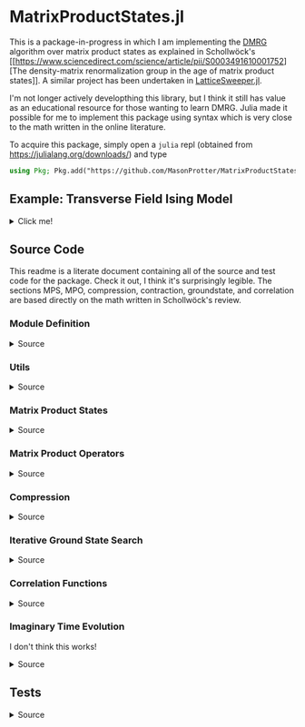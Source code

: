 * MatrixProductStates.jl

This is a package-in-progress in which I am implementing the [[https://en.wikipedia.org/wiki/Density_matrix_renormalization_group][DMRG]]
algorithm over matrix product states as explained in Schollwöck's [[https://www.sciencedirect.com/science/article/pii/S0003491610001752][The
density-matrix renormalization group in the age of matrix product
states]]. A similar project has been undertaken in [[https://github.com/0/LatticeSweeper.jl][LatticeSweeper.jl]].

I'm not longer actively developthing this library, but I think it still has value as an educational resource for those wanting to learn DMRG.
Julia made it possible for me to implement this package using syntax which is very close to the math written in the online literature.

To acquire this package, simply open a ~julia~ repl (obtained from https://julialang.org/downloads/) and type
#+BEGIN_SRC julia
using Pkg; Pkg.add("https://github.com/MasonProtter/MatrixProductStates.jl.git")
#+END_SRC

** Example: Transverse Field Ising Model 
#+HTML: <details><summary>Click me!</summary>
#+HTML: <p>
Suppose we didn't realize the one dimensional transverse field Ising
model was exactly solvable and we wanted to study it with DMRG.

The TFIM Hamiltonian is written
#+BEGIN_SRC 
H = - ∑ᵢ σᶻᵢσᶻᵢ₊₁ - ∑ᵢ g σˣᵢ 
#+END_SRC
which in MPO form can be written as
#+BEGIN_SRC 
H = W¹ W² W³... Wᴸ⁻¹ Wᴸ
                   [ 𝟙    𝟘    𝟘] [ 𝟙    𝟘    𝟘]     [ 𝟙    𝟘    𝟘] [ 𝟙  ]
  = [-gσˣ  σᶻ   𝟙] | -σᶻ  𝟘    𝟘| | -σᶻ  𝟘    𝟘| ... | -σᶻ  𝟘    𝟘| |-σᶻ |
                   [-gσˣ  σᶻ   𝟙] [-gσˣ  σᶻ   𝟙]     [-gσˣ  σᶻ  𝟙] [-gσˣ]
#+END_SRC
We can study this Hamiltonian using MatrixProductStates.jl as follows:

First, make a function for generating the Hamiltonian given a coupling strength ~g = h/J~ and a system length ~L~:
#+BEGIN_SRC julia
using MatrixProductStates

function H_TFIM(g, L)
    id = [1  0; 
          0  1]
    σˣ = [0  1; 
          1  0]
    σᶻ = [1  0; 
          0 -1]
    W_tnsr = zeros(Complex{Float64}, 3, 3, 2, 2)
    W_tnsr[1, 1, :, :] = id    
    W_tnsr[2, 1, :, :] = -σᶻ  
    W_tnsr[3, 1, :, :] = -g*σˣ
    W_tnsr[3, 2, :, :] = σᶻ   
    W_tnsr[3, 3, :, :] = id   

    return MPO(W_tnsr, L) # MPO will assume that W¹ = W_tnsr[end:end, :, :, :] and Wᴸ = W_tnsr[:, 1:1, :, :]
end
#+END_SRC

*** Ground State
Suppose we want to know the ground state of this system for
~g=0.8~ and ~L=12~ and we have no idea what the MPS form of the ground
state looks like a-priori.
#+BEGIN_SRC julia
g = 1.1; L = 12;

d    = 2;   # This is the local Hilbert space dimension for each site
Dcut = 100; # This is the maximum bond dimension we'll allow our matrix product state to take

H = H_TFIM(g, L)
ψ = randn(MPS{L, Complex{Float64}}, Dcut, d) # Generate a completely randomized matrix product state

ϕ, Eₒ = ground_state(ψ, H, quiet=true) #Set quiet to false (the deault) to turn off notifications about the algorithm's progress
#+END_SRC
We now have the ground state ~ϕ~, and an estimate of it's energy
eigenvalue ~Eₒ~!

Note that 12 sites can be easily studied with far less computational
cost as an exact diagonalization, but I didn't want to suggest doing
something like ~L=50~ right off the bat since that took ~90 minutes on
my machine.

We can make sure that this state's energy matches our estimate:
#+BEGIN_SRC julia
julia> ϕ' * H * ϕ ≈ E₀ # computing ⟨ϕ|H|ϕ⟩
true
#+END_SRC
and we can varify that it's approximately an eigenstate:
#+BEGIN_SRC julia
julia> ϕ' * H * H * ϕ  ≈ (ϕ' * H * ϕ)^2 # computing ⟨ϕ| H^2 |ϕ⟩ ≈ (⟨ϕ|H|ϕ⟩)^2
true
#+END_SRC


*** Correlators
We can take advantage of the ~two_point_correlator~ function to study spin-spin correlations in the TFIM 
#+BEGIN_SRC julia :exports both
using UnicodePlots

σᶻ = [1 0 
      0 -1]

zz(i, j) = two_point_correlator(i=>σᶻ, j=>σᶻ, 12)

js = 2:12

zzs = [realize(ϕ'*zz(1, j)*ϕ) for j in js] #realize will convert complex numbers with a small imaginary part to real.

lineplot(js, zzs, canvas=DotCanvas, ylim=[0, 1.01], width=80, height=30, 
         ylabel="⟨σᶻ₁σᶻⱼ⟩", xlabel="lattice site j", title="Spin-Spin Correlation for g = $g")
#+END_SRC

#+RESULTS:
#+BEGIN_EXAMPLE 
                                      Spin-Spin Correlation for g = 1.1
              ┌────────────────────────────────────────────────────────────────────────────────┐ 
         1.01 │                                                                                │ 
              │                                                                                │ 
              │                                                                                │ 
              │                                                                                │ 
              │                                                                                │ 
              │                                                                                │ 
              │                                                                                │ 
              │                                                                                │ 
              │                                                                                │ 
              │                                                                                │ 
              │                                                                                │ 
              │                                                                                │ 
              │                                                                                │ 
              │                                                                                │ 
⟨σᶻ₁σᶻⱼ⟩      │                                                                                │ 
              │                                                                                │ 
              │:                                                                               │ 
              │ '.                                                                             │ 
              │   '.                                                                           │ 
              │     '.                                                                         │ 
              │       '.                                                                       │ 
              │         ''.                                                                    │ 
              │            ''..                                                                │ 
              │                ''...                                                           │ 
              │                     ''....                                                     │ 
              │                           ''''....                                             │ 
              │                                   '''''.......                                 │ 
              │                                               '''''''.........                 │ 
              │                                                               '''''''''........│ 
            0 │                                                                                │ 
              └────────────────────────────────────────────────────────────────────────────────┘ 
              2                                                                               12
                                               lattice site j
#+END_EXAMPLE
which shows exponentially decaying correlations in the ground state,
as expected for ~g > 1~. We can also redo our calculation in the
ordered phase:
#+BEGIN_SRC julia  :exports both
g = 0.8;

H = H_TFIM(g, L)

ϕ, Eₒ = ground_state(ψ, H, quiet=true)

ordered_zzs = [realize(ϕ'*zz(1, j)*ϕ) for j in js]

lineplot(js, realize.(ordered_zzs), canvas=DotCanvas, ylim=[0, 1.01], width=80, height=30, 
         ylabel="⟨σᶻ₁σᶻⱼ⟩", xlabel="lattice site j", title="Spin-Spin Correlation for g = $g")
#+END_SRC

#+RESULTS:
#+BEGIN_EXAMPLE
                                      Spin-Spin Correlation for g = 0.8
              ┌────────────────────────────────────────────────────────────────────────────────┐ 
         1.01 │                                                                                │ 
              │                                                                                │ 
              │                                                                                │ 
              │                                                                                │ 
              │                                                                                │ 
              │                                                                                │ 
              │                                                                                │ 
              │                                                                                │ 
              │                                                                                │ 
              │                                                                                │ 
              │.                                                                               │ 
              │ ''.                                                                            │ 
              │    ''..                                                                        │ 
              │        '''....                                                                 │ 
⟨σᶻ₁σᶻⱼ⟩      │               ''''''.........                                                  │ 
              │                              ''''''''''''...........                           │ 
              │                                                     '''''''......              │ 
              │                                                                  '''....       │ 
              │                                                                         '..    │ 
              │                                                                            ''..│ 
              │                                                                               '│ 
              │                                                                                │ 
              │                                                                                │ 
              │                                                                                │ 
              │                                                                                │ 
              │                                                                                │ 
              │                                                                                │ 
              │                                                                                │ 
              │                                                                                │ 
            0 │                                                                                │ 
              └────────────────────────────────────────────────────────────────────────────────┘ 
              2                                                                               12
                                               lattice site j
#+END_EXAMPLE

#+HTML: </details>
#+HTML: </p>


** Source Code
This readme is a literate document containing all of the source and test code for the package. Check it out, I think it's surprisingly legible. The sections MPS, MPO, compression, contraction, groundstate, and correlation are based directly on the math written in Schollwöck's review.

*** Module Definition
#+HTML: <details><summary>Source</summary>
#+HTML: <p>
#+BEGIN_SRC julia :comments both :tangle src/MatrixProductStates.jl
module MatrixProductStates

using LinearAlgebra, TensorOperations, TensorCast, LowRankApprox, Arpack, Strided, SparseArrays
#using ProgressMeter

export *, /, ==, ≈, isequal, adjoint, getindex, randn
export MPS, MPO, left, right, compress, imag_time_evolution, rightcanonical, leftcanonical 
export ground_state, two_point_correlator, realize

include("utils.jl")
include("MPS.jl")
include("MPO.jl")
include("compression.jl")
include("contraction.jl")
include("groundstate.jl")
include("correlation.jl")
include("timeevolution.jl")

end
#+END_SRC
#+HTML: </details>
#+HTML: </p>
*** Utils
#+HTML: <details><summary>Source</summary>
#+HTML: <p>
#+BEGIN_SRC julia :comments both :tangle src/utils.jl
export ⊗, realize

abstract type Direction end

struct Left  <: Direction end # Often useful to dispatch on direction an algorithm is going
struct Right <: Direction end

const left  = Left()
const right = Right()

A ⊗ B = kron(A, B)

realize(x::Number) = error("Unrecognized numerical type")
realize(x::Real) = x
function realize(x::Complex; ϵ=1e-10)
    abs(imag(x)) < ϵ || error("Non-zero imaginary component, $(imag(x))")
    real(x)
end

dg(M::Array{T, 4}) where {T} = permutedims(conj.(M), (2, 1, 3, 4))
dg(M::Array{T, 3}) where {T} = permutedims(conj.(M), (2, 1, 3))

not(x) = ~x

#+END_SRC
#+HTML: </details>
#+HTML: </p>
*** Matrix Product States
#+HTML: <details><summary>Source</summary>
#+HTML: <p>
#+BEGIN_SRC julia :comments both :tangle src/MPS.jl
"""
    MPS{L, T<:Number}

Matrix product state on L sites. 

The `i`th tensor in the state has indices `[aⁱ⁻¹, aⁱ, σⁱ]` where
`(aⁱ⁻¹, aⁱ)` are bond indices and `σⁱ` is the physical index.

A four site MPS would be diagrammatically represented

    σ¹          σ²          σ³          σ⁴
    |           |           |           | 
    •--(a¹ a¹)--•--(a² a²)--•--(a³ a³)--•     

Note that `a⁰` and `aᴸ` must be of dimension 1.
"""
struct MPS{L, T<:Number} 
    tensors::Vector{Array{T,3}}
end

Base.isequal(ψ::MPS, ϕ::MPS)     = (isequal(ψ.tensors, ϕ.tensors))
Base.isapprox(ψ::MPS, ϕ::MPS)   = isapprox(ψ.tensors, ϕ.tensors)

Base.eltype(::Type{MPS{L, T}}) where {L, T} = T

Base.length(::MPS{L, T}) where {L, T} = L

Base.size(::MPS{L, T}) where {L, T} = (L,)
Base.getindex(ψ::MPS, i::Int) = getindex(ψ.tensors, i)

Base.:(*)(ψ::MPS{L, T}, x::Number) where {L, T} = MPS{L,T}(ψ.tensors .* x)
Base.:(*)(x::Number, ψ::MPS) = ψ * x
Base.:(/)(ψ::MPS{L,T}, x::Number) where {L, T} = MPS{L,T}(ψ.tensors ./ x)
Base.copy(ψ::MPS{L, T}) where {L, T} = MPS{L,T}(copy.(ψ.tensors))

function Base.randn(::Type{MPS{L, T}}, D::Int, d::Int) where {L, T}
    tensors = [randn(1, D, d), [randn(D, D, d) for _ in 2:(L-1)]..., randn(D, 1, d)]
    MPS{L, T}(tensors) |> leftcanonical |> rightcanonical
end

"""
    MPS(vs::Vector{Vector})
Create an `MPS` representing a product state (all bonds have dimension 1),
where each site is described by the corresponding element of `vs`.
"""
function MPS(vs::Vector{Vector{T}}) where {T}
    L = length(vs)

    tensrs = Vector{Array{T,3}}(undef, L)
    for i in 1:L
        tensrs[i] = reshape(copy(vs[i]), 1, 1, :)
    end

    MPS{L,T}(tensrs)
end

"""
    MPS(v::Vector, L)
Create an `MPS` for `L` sites representing a uniform product state (all bonds
have dimension 1), where each site is described by `v`.
"""
MPS(v::Vector, L) = MPS([v for _ in 1:L])

function Base.show(io::IO, ::MIME"text/plain", ψ::MPS{L, T}) where {L, T}
    d = length(ψ.tensors[2][1, 1, :])
    bonddims = [size(ψ[i][:, :, 1]) for i in 1:L]
    println(io, "Matrix product state on $L sites")
    _show_mps_dims(io, L, d, bonddims)
end

function Base.show(ψ::MPS{L, T}) where {L, T}
    d = length(ψ.tensors[2][1, 1, :])
    bonddims = [size(ψ[i][:, :, 1]) for i in 1:L]
    println("Matrix product state on $L sites")
    _show_mps_dims(L, d, bonddims)
end

function _show_mps_dims(io::IO, L, d, bonddims)
    println(io, "  Physical dimension: $d")
    print(io, "  Bond dimensions:   ")
    if L > 8
        for i in 1:8
            print(io, bonddims[i], " × ")
        end
        print(io, " ... × ", bonddims[L])
    else
        for i in 1:(L-1)
            print(io, bonddims[i], " × ")
        end
        print(io, bonddims[L])
    end
end

function Base.show(io::IO, ψ::MPS{L, T}) where {L, T}
    print(io, "MPS on $L sites")
end

#+END_SRC

#+HTML: <details><summary>Adjoint MPS</summary>
#+HTML: <p>

#+BEGIN_SRC julia :comments both :tangle src/MPS.jl
function Base.adjoint(ψ::MPS{L, T}) where {L,T}
    Adjoint{T, MPS{L, T}}(ψ)
end

function Base.show(io::IO, ::MIME"text/plain", ψ::Adjoint{T, MPS{L, T}}) where {L, T}
    d = length(ψ.parent[2][1, 1, :])
    bonddims = reverse([reverse(size(ψ.parent[i][:, :, 1])) for i in 1:L])
    println(io, "Adjoint matrix product state on $L sites")
    _show_mps_dims(io, L, d, bonddims)
end

function Base.show(io::IO, ψ::Adjoint{T, MPS{L, T}}) where {L, T}
    print(io, "Adjoint MPO on $L sites")t
end

Base.size(::Adjoint{T, MPS{L, T}}) where {L, T} = (1, L)

function Base.getindex(ψ::Adjoint{T, MPS{L, T}}, args...) where {L, T}
    out = getindex(reverse(ψ.parent.tensors), args...)
    permutedims(conj.(out), (2, 1, 3))
end

adjoint_tensors(ψ::MPS) = reverse(conj.(permutedims.(ψ.tensors, [(2, 1, 3)])))
#+END_SRC

#+HTML: </p>
#+HTML: </details>

#+HTML: <details><summary>MPS Contraction</summary>
#+HTML: <p>
#+BEGIN_SRC julia :comments both :tangle src/contraction.jl

"""
    Base.:(*)(ψ′::Adjoint{T, MPS{L, T}}, ϕ::MPS{L, T}) where {L, T}
representing
    •--(b¹ b¹)--•--(b² b²)--•--(b³ b³)--•       
    |           |           |           | 
    σ′¹         σ′²         σ′³         σ′⁴
    σ′¹         σ′²         σ′³         σ′⁴
    |           |           |           | 
    •--(a¹ a¹)--•--(a² a²)--•--(a³ a³)--•
"""
function Base.:(*)(ψ′::Adjoint{T, MPS{L, T}}, ϕ::MPS{L, T}) where {L, T}
    ψ = ψ′.parent

    M   = ϕ.tensors[1]
    M̃dg = dg(ψ.tensors[1])
    
    @tensor cont[b₁, a₁] := M̃dg[b₁, 1, σ₁] * M[1, a₁, σ₁]
    
    for i in 2:L-1
        M   = ϕ.tensors[i]
        M̃dg = dg(ψ.tensors[i])

        @tensor cont[bᵢ, aᵢ] := M̃dg[bᵢ, bᵢ₋₁, σᵢ] * cont[bᵢ₋₁, aᵢ₋₁] * M[aᵢ₋₁, aᵢ, σᵢ]
    end
    M   = ϕ.tensors[L]
    M̃dg = dg(ψ.tensors[L])
    
    @tensor M̃dg[1, bᴸ⁻¹, σᴸ] * cont[bᴸ⁻¹, aᴸ⁻¹] * M[aᴸ⁻¹, 1, σᴸ]
end

#+END_SRC

#+HTML: </p>
#+HTML: </details>

#+HTML: </p>
#+HTML: </details>

*** Matrix Product Operators
#+HTML: <details><summary>Source</summary>
#+HTML: <p>
#+BEGIN_SRC julia :comments both :tangle src/MPO.jl
"""
    MPO{L, T<:Number}

Matrix product operator on L sites. The `i`th tensor in the operator
has indices `[aⁱ⁻¹, aⁱ, σⁱ, σ′ⁱ]` where `(σⁱ, σ′ⁱ)` are the physical
indices and `(aⁱ⁻¹, aⁱ)` are bond indices.

A four site MPS would be diagrammatically represented

    σ¹          σ²          σ³          σ⁴
    |           |           |           | 
    •--(a¹ a¹)--•--(a² a²)--•--(a³ a³)--•     
    |           |           |           | 
    σ′¹         σ′²         σ′³         σ′⁴


Note that `a⁰` and `aᴸ` must be of dimension 1.
"""
struct MPO{L, T<:Number}
    tensors::Vector{Array{T,4}}
end


"""
    MPO(W::Array{T,4}, L)
Create an `MPO` for `L` sites with all interior sites containing the tensor
`W`. The tensor is assumed to have the usual matrix-of-operators structure,
with the first two indices being the bond (matrix) dimension and the last two
indices being the physical (operator) dimension. The first and last sites only
use the last row and first column of `W`, respectively.

For example, the MPO form of the Hamiltonian for the TFIM is
constructed as with coupling `g` and length `L` is constructed as
follows:

    id = [1 0
          0 1]

    σᶻ = [1  0 
          0 -1]

    σˣ = [0 1
          1 0]

    σʸ = [0  -im
          im   0]

    W = zeros(3, 3, 2, 2)
    W[1, 1, :, :] = id
    W[2, 1, :, :] = σᶻ
    W[3, 1, :, :] = -g*σˣ
    W[3, 2, :, :] = -σᶻ
    W[3, 3, :, :] = id

returning 
 
    Ĥ::MPO = Ŵ¹ Ŵ² Ŵ³ ⋅⋅⋅ Ŵᴸ⁻¹ Wᴸ
"""
function MPO(W::Array{T,4}, L) where {T}
    L >= 2 || throw(DomainError(L, "At least 2 sites."))

    tensors = Vector{Array{T,4}}(undef, L)
    
    tensors[1] = W[end:end, :, :, :] # Row vector.
    for i in 2:(L-1)
        tensors[i] = W # Matrix
    end
    tensors[L] = W[:, 1:1, :, :] # Column vector.

    MPO{L,T}(tensors)
end

Base.:(==)(O::MPO, U::MPO) = O.tensors == U.tensors
Base.:(≈)(O::MPO, U::MPO)  = O.tensors ≈ U.tensors
Base.getindex(O::MPO, args...) = getindex(O.tensors, args...)

function Base.show(io::IO, ::MIME"text/plain", O::MPO{L, T}) where {L, T}
    d = length(O[2][1, 1, 1, :])
    bonddims = [size(O[i][:, :, 1, 1]) for i in 1:L]
    println(io, "Matrix product Operator on $L sites")
    _show_mpo_dims(io, L, d, bonddims)
end

function _show_mpo_dims(io::IO, L, d, bonddims)
    println(io, "  Physical dimension: $d")
    print(io, "  Bond dimensions:   ")
    if L > 8
        for i in 1:8
            print(io, bonddims[i], " × ")
        end
        print(io, " ... × ", bonddims[L])
    else
        for i in 1:(L-1)
            print(io, bonddims[i], " × ")
        end
        print(io, bonddims[L])
    end
end

function Base.show(io::IO, O::MPO{L, T}) where {L, T}
    print(io, "MPO on $L sites")
end
#+END_SRC 

#+HTML: <details><summary>MPO Contraction</summary>
#+HTML: <p>
#+BEGIN_SRC julia :comments both :tangle src/contraction.jl
"""
    Base.:(*)(O::MPO, ψ::MPS)
representing

    σ¹          σ²          σ³          σ⁴
    |           |           |           | 
    •--(b¹ b¹)--•--(b² b²)--•--(b³ b³)--•     
    |           |           |           | 
    σ′¹         σ′²         σ′³         σ′⁴
    σ′¹         σ′²         σ′³         σ′⁴
    |           |           |           | 
    •--(a¹ a¹)--•--(a² a²)--•--(a³ a³)--•     
"""
function Base.:(*)(O::MPO{L, T}, ψ::MPS{L, T}) where {L, T}
    tensors = Array{T,3}[]
    for i in 1:L
        W = O.tensors[i]
        M = ψ.tensors[i]

        @reduce N[(bᵢ₋₁, aᵢ₋₁), (bᵢ, aᵢ), σᵢ] :=  sum(σ′ᵢ) W[bᵢ₋₁, bᵢ, σᵢ, σ′ᵢ] * M[aᵢ₋₁, aᵢ, σ′ᵢ]
        
        push!(tensors, N)
    end
    MPS{L, T}(tensors)
end


"""
    Base.:(*)(O1::MPO, O2::MPO)
representing

    σ¹          σ²          σ³          σ⁴
    |           |           |           | 
    •--(b¹ b¹)--•--(b² b²)--•--(b³ b³)--•     
    |           |           |           | 
    σ′′¹        σ′′²        σ′′³        σ′′⁴
    σ′′¹        σ′′²        σ′′³        σ′′⁴
    |           |           |           | 
    •--(a¹ a¹)--•--(a² a²)--•--(a³ a³)--• 
    |           |           |           | 
    σ′¹         σ′²         σ′³         σ′⁴    
"""
function Base.:(*)(O1::MPO{L, T}, O2::MPO{L, T}) where {L, T}
    tensors = Array{T,4}[]
    for i in 1:L
        W1 = O1.tensors[i]
        W2 = O2.tensors[i]

        @reduce V[(bᵢ₋₁, aᵢ₋₁), (bᵢ, aᵢ), σᵢ, σ′ᵢ] :=  sum(σ′′ᵢ) W1[bᵢ₋₁, bᵢ, σᵢ, σ′′ᵢ] * W2[aᵢ₋₁, aᵢ, σ′′ᵢ, σ′ᵢ]
        
        push!(tensors, V)
    end
    MPO{L, T}(tensors)
end

"""
    Base.:(*)(ψ::Adjoint{T,MPS{L,T}}, O::MPO) where {L,T}
representing

    •--(a¹ a¹)--•--(a² a²)--•--(a³ a³)--•       
    |           |           |           | 
    σ′¹         σ′²         σ′³         σ′⁴
    σ′¹         σ′²         σ′³         σ′⁴
    |           |           |           | 
    •--(b¹ b¹)--•--(b² b²)--•--(b³ b³)--•
    |           |           |           | 
    σ¹          σ²          σ³          σ⁴ 
"""
function Base.:(*)(ψ′::Adjoint{T,MPS{L,T}}, O::MPO{L, T}) where {L,T}
    ψ = ψ′.parent
    tensors = Array{T,3}[]
    Ws = dg.(reverse(O.tensors))
    for i in 1:L
        W = Ws[i]
        M = ψ.tensors[i]

        @reduce N[(bᵢ₋₁, aᵢ₋₁), (bᵢ, aᵢ), σᵢ] :=  sum(σ′ᵢ) W[bᵢ₋₁, bᵢ, σᵢ, σ′ᵢ] * M[aᵢ₋₁, aᵢ, σ′ᵢ]
        push!(tensors, N)
    end
    adjoint(MPS{L, T}(tensors))
end
#+END_SRC 
#+HTML: </p>
#+HTML: </details>

#+HTML: </p>
#+HTML: </details>

*** Compression
#+HTML: <details><summary>Source</summary>
#+HTML: <p>
#+BEGIN_SRC julia :comments both :tangle src/compression.jl


function compress(ψ::MPS{L, T}, to_the::Right; Dcut::Int=typemax(Int)) where {L, T}
    tensors = Array{T, 3}[]
    
    B = ψ[1]
    d = length(B[1, 1, :])
    
    @cast Bm[(σ¹, a⁰), a¹] |= B[a⁰, a¹, σ¹]
    U, S, V = psvd(Bm, rank=Dcut)
    #S = S/√sum(S .^ 2)

    @cast A[a⁰, a¹, σ¹] |= U[(σ¹, a⁰), a¹] (σ¹:d)
    push!(tensors, A)
    
    for i ∈ 2:L
        B = ψ[i]
        d = length(B[1, 1, :])

        @tensor M[aⁱ⁻¹, aⁱ, σⁱ] := (Diagonal(S)*V')[aⁱ⁻¹, aⁱ⁻¹′] * B[aⁱ⁻¹′, aⁱ, σⁱ]
        @cast   Mm[(σⁱ, aⁱ⁻¹), aⁱ] |= M[aⁱ⁻¹, aⁱ, σⁱ]
        
        U, S, V = psvd(Mm, rank=Dcut)
        #S = S/√sum(S .^ 2)

        @cast A[aⁱ⁻¹, aⁱ, σⁱ] |= U[(σⁱ, aⁱ⁻¹), aⁱ] (σⁱ:d)
        push!(tensors, A)
    end
    MPS{L, T}(tensors), Left()
end

leftcanonical(ψ) = compress(ψ, right)[1]

function compress(ψ::MPS{L, T}, to_the::Left; Dcut::Int=typemax(Int)) where {L, T}
    tensors = Array{T, 3}[]
    
    A = ψ[L]
    d = length(A[1, 1, :])
    @cast Am[aᴸ⁻¹, (σᴸ, aᴸ)] |= A[aᴸ⁻¹, aᴸ, σᴸ]
    
    U, S, V = psvd(Am, rank=Dcut)
    #S = S/√sum(S .^ 2)    

    @cast B[aᴸ⁻¹, aᴸ, σᴸ] |= V'[aᴸ⁻¹, (σᴸ, aᴸ)] (σᴸ:d)
    push!(tensors, B)
    
    for i ∈ (L-1):-1:1
        A = ψ[i]
        d = length(A[1, 1, :])
        @tensor M[aⁱ⁻¹, aⁱ, σⁱ]    := A[aⁱ⁻¹, aⁱ′, σⁱ] * (U * Diagonal(S))[aⁱ′, aⁱ]
        @cast   Mm[aⁱ⁻¹, (σⁱ, aⁱ)] |= M[aⁱ⁻¹, aⁱ, σⁱ]
        
        U, S, V = psvd(Mm, rank=Dcut)
        #S = S/√sum(S .^ 2)

        @cast B[aⁱ⁻¹, aⁱ, σⁱ] |= V'[aⁱ⁻¹, (σⁱ, aⁱ)] (σⁱ:d)
        push!(tensors, B)
    end
    MPS{L, T}(reverse(tensors)), Right()
end

rightcanonical(ψ) = compress(ψ, left)[1]

compress(ψ; Dcut) = compress(ψ, left, Dcut=Dcut)[1]

#+END_SRC 
#+HTML: </p>
#+HTML: </details>

*** Iterative Ground State Search
#+HTML: <details><summary>Source</summary>
#+HTML: <p>
#+BEGIN_SRC julia :comments both :tangle src/groundstate.jl

function R_exprs(ψ::MPS{L, T}, H::MPO{L, T}) where {L, T}
    R_exs = Array{T, 3}[]
    R_ex = ones(T, 1, 1, 1)
    for l in L:-1:2
        R_ex = iterate_R_ex(ψ[l], H[l], R_ex) 
        push!(R_exs, R_ex)
    end
    reverse(R_exs)
end

# function preallocate_hs(ψ::MPS{L, T}) where {L, T}
#     h_tnsrs = map(ψ.tensors) do M
#         Dˡ⁻¹, Dˡ, d = size(M)
#         Array{T, 6}(undef, d, Dˡ⁻¹, Dˡ, d, Dˡ⁻¹, Dˡ)
#     end
# end


function sweep!(::Right, ψ::MPS{L, T}, H::MPO{L, T}, R_exs) where {L, T}
    L_exs = Array{T, 3}[]
    L_ex  = ones(T, 1, 1, 1)
    E = zero(T)
    for l in 1:(L-1)
        W = H[l]
        
        E, A, SVp = eigenproblem(right, ψ[l], L_ex, W, R_exs[l])
        ψ.tensors[l] = A

        L_ex = iterate_L_ex(A, W, L_ex)
        push!(L_exs, L_ex)

        Bp1 = ψ.tensors[l+1]
        @tensor Mp1[sⁱ⁻¹, aⁱ, σⁱ] := SVp[sⁱ⁻¹, aⁱ⁻¹] * Bp1[aⁱ⁻¹, aⁱ, σⁱ]
        ψ.tensors[l+1] = Mp1
    end
    L_exs, E
end

function sweep!(::Left, ψ::MPS{L, T}, H::MPO{L, T}, L_exs) where {L, T}
    R_exs = Array{T, 3}[]
    R_ex  = ones(T, 1, 1, 1)
    E = zero(T)
    for l in L:-1:2
        W = H[l]

        E, US, B = eigenproblem(left, ψ[l], L_exs[l-1], W, R_ex)
        ψ.tensors[l] = B

        R_ex = iterate_R_ex(B, W, R_ex) 
        push!(R_exs, R_ex)

        Am1 = ψ.tensors[l-1]
        @tensor Mm1[aˡ⁻², sˡ⁻¹, σˡ⁻¹] :=  Am1[aˡ⁻², aˡ⁻¹′, σˡ⁻¹] * US[aˡ⁻¹′, sˡ⁻¹]
        ψ.tensors[l-1] = Mm1
    end
    R_exs, E
end

function h_matrix(L_ex::Array{T,3}, W::Array{T,4}, R_ex::Array{T,3}) where {T}
    @tensor h[σˡ, aˡ⁻¹, aˡ, σˡ′, aˡ⁻¹′, aˡ′] := L_ex[bˡ⁻¹, aˡ⁻¹, aˡ⁻¹′] * W[bˡ⁻¹, bˡ, σˡ, σˡ′] * R_ex[bˡ, aˡ, aˡ′]
    @cast h[(σˡ, aˡ⁻¹, aˡ), (σˡ′, aˡ⁻¹′, aˡ′)] := h[σˡ, aˡ⁻¹, aˡ, σˡ′, aˡ⁻¹′, aˡ′]
end

function eigenproblem(dir::Direction, M::Array{T, 3}, L_ex::Array{T, 3}, W::Array{T, 4}, R_ex::Array{T, 3}) where {T}
    @cast v[(σˡ, aˡ⁻¹, aˡ)] |= M[aˡ⁻¹, aˡ, σˡ]
    
    h = h_matrix(L_ex, W, R_ex)
    λ, Φ = eigs(h, v0=v, nev=1, which=:SR)
    E  = λ[1]::T 
    v⁰ = (Φ[:,1])::Vector{T}

    (E, split_tensor(dir, v⁰, size(M))...)
end

function split_tensor(::Right, v⁰::Vector, (Dˡ⁻¹, Dˡ, d))
    @cast Mm[(σˡ, aˡ⁻¹), aˡ] := v⁰[(σˡ, aˡ⁻¹, aˡ)] (aˡ⁻¹:Dˡ⁻¹, aˡ:Dˡ, σˡ:d)
    U, S, V = svd(Mm)
    @cast A[aˡ⁻¹, aˡ, σˡ] |= U[(σˡ, aˡ⁻¹), aˡ] (σˡ:d, aˡ⁻¹:Dˡ⁻¹, aˡ:Dˡ)
    A, Diagonal(S)*V'
end

function split_tensor(::Left, v⁰::Vector, (Dˡ⁻¹, Dˡ, d))
    @cast Mm[aˡ⁻¹, (σˡ, aˡ)] |= v⁰[(σˡ, aˡ⁻¹, aˡ)] (aˡ⁻¹:Dˡ⁻¹, aˡ:Dˡ, σˡ:d)
    U, S, V = svd(Mm)
    @cast B[aˡ⁻¹, aˡ, σˡ] |= V'[aˡ⁻¹, (σˡ, aˡ)] (σˡ:d)
    U*Diagonal(S), B
end

function iterate_R_ex(B, W, R_ex) where {T}
    @tensoropt R_ex′[bⁱ⁻¹, aⁱ⁻¹, aⁱ⁻¹′] := (conj.(B))[aⁱ⁻¹,aⁱ,σⁱ] * W[bⁱ⁻¹,bⁱ,σⁱ,σⁱ′] * B[aⁱ⁻¹′,aⁱ′,σⁱ′] * R_ex[bⁱ,aⁱ,aⁱ′]
end

function iterate_L_ex(A, W, L_ex) where {T}
    @tensoropt L_ex′[bˡ, aˡ, aˡ′] := L_ex[bˡ⁻¹,aˡ⁻¹,aˡ⁻¹′] * (conj.(A))[aˡ⁻¹,aˡ,σˡ] * W[bˡ⁻¹,bˡ,σˡ,σˡ′] * A[aˡ⁻¹′,aˡ′,σˡ′]
end


"""
    ground_state(ψ::MPS{L, T}, H::MPO{L, T}; maxiter=10, quiet=false, ϵ=1e-8) where {L, T}

Perform the finite system density matrix renormalization group
algorithm. First this will build up the R expressions, then do right
and left sweeps until either
 1) The state converges to an eigenstate `ϕ` such that
    ϕ' * H * H * ϕ ≈ (ϕ' * H * ϕ) 
to the requested tolerance `ϵ`
 2) The energy eigenvalue stops changing (possible signaling the algorithm is 
stuck in a local minimum)
 3) The number of full (right and left) sweeps exceeds `maxiter`. 

Setting `quiet=true` will suppress notifications about the algorithm's
progress but *not* warnings due to non-convergence.
"""
function ground_state(ψ::MPS{L, T}, H::MPO{L, T}; maxiter=10, quiet=false, ϵ=1e-8) where {L, T}
    ϕ = ψ |> copy

    quiet || println("Computing R expressions")
    R_exs = R_exprs(ψ, H)

    converged = false
    count     = 0
    E₀ = zero(T)
    enable_cache(maxsize=5*10^9)
    while not(converged)
        quiet || println("Performing right sweep")
        L_exs, E₀′ = sweep!(right, ϕ, H, R_exs)

        quiet || println("Performing left sweep")
        R_exs, E₀  = sweep!(left,  ϕ, H, L_exs)

        count += 1
        if iseigenstate(ϕ, H, ϵ=ϵ)
            quiet || println("Converged in $count iterations")
            converged = true
        elseif count > 1 && E₀ ≈ E₀′
                @warn """
Energy eigenvalue converged but state is not an eigenstate.
Consider either lowering your requested tolerance or 
implementing a warm-up algorithm to avoid local minima.
"""
            break
        elseif count >= maxiter
            @warn "Did not converge in $maxiter iterations"
            break
        end
    end
    clear_cache()
    ϕ, E₀
end


function iseigenstate(ψ::MPS, H::MPO; ϵ=1e-8)
    ϕ = rightcanonical(ψ)
    isapprox(ϕ' * (H * H * ϕ), (ϕ' * (H * ϕ))^2, rtol=ϵ)
end

#+END_SRC
#+HTML: </details>
#+HTML: </p>

*** Correlation Functions
#+HTML: <details><summary>Source</summary>
#+HTML: <p>
#+BEGIN_SRC julia :comments both :tangle src/correlation.jl

"""
    two_point_correlator((i, op_i)::Pair{Int, Matrix}, (j, op_j)::Pair{Int, Matrix}, L)

Create an MPO on `L` sites (with bond dimension 1) representing identity operators everywhere except
sites `i` and `j` where `op_i` and `op_j` are inserted instead. ie.

    𝟙 ⊗ 𝟙 ⊗ ... ⊗ op_i ⊗ 𝟙 ⊗ ... ⊗ op_j ⊗ 𝟙 ⊗ ... ⊗ 𝟙

example: spin-spin correlation function

we can construct ⟨σᶻᵢσᶻⱼ⟩ on a 12 site lattice as
    σᶻ = [1 0; 0 -1]
    two_point_correlator(i=>σᶻ, j=>σᶻ, 12)  
"""
function two_point_correlator((i, op_i), (j, op_j), L)
    d = size(op_i)[1]
    @assert (size(op_i) == (d, d)) && (size(op_j) == (d, d))
    @assert i in 1:L
    @assert j in 1:L
    id = diagm(0 => ones(Complex{Float64}, d))

    op_i_tnsr = reshape(convert(Matrix{Complex{Float64}}, op_i), 1, 1, d, d) 
    op_j_tnsr = reshape(convert(Matrix{Complex{Float64}}, op_j), 1, 1, d, d)
    id_tnsr   = reshape(id, 1, 1, d, d)

    tensors = map(1:L) do l
        O_tnsr = (l == i ? op_i_tnsr : 
                  l == j ? op_j_tnsr : 
                  id_tnsr)
    end 
    MPO{L,Complex{Float64}}(tensors)
end




#+END_SRC
#+HTML: </details>
#+HTML: </p>
*** Imaginary Time Evolution
I don't think this works!
#+HTML: <details><summary>Source</summary>
#+HTML: <p>
#+BEGIN_SRC julia :comments both :tangle src/timeevolution.jl

# Fixme! this does not appear to find ground states!

function _MPO_handed_time_evolver(hs::Vector{Matrix{T}}, τ, L, d) where {T}
    tensors = Array{T, 4}[]
    for h in hs
        O = exp(-τ*h)
        @cast P[(σⁱ, σⁱ′), (σⁱ⁺¹, σⁱ⁺¹′)] |= O[(σⁱ, σⁱ⁺¹), (σⁱ′, σⁱ⁺¹′)] (σⁱ:d, σⁱ′:d)
        U, S, V = svd(P)

        @cast U[1, k, σⁱ, σⁱ′]     := U[(σⁱ, σⁱ′), k] * √(S[k])      (σⁱ:d)
        @cast Ū[k, 1, σⁱ⁺¹, σⁱ⁺¹′] := √(S[k]) * V'[k, (σⁱ⁺¹, σⁱ⁺¹′)] (σⁱ⁺¹:d)
        push!(tensors, U, Ū)
    end
    MPO{L, T}(tensors)
end

function MPO_time_evolvers(h1::Matrix, hi::Matrix, hL::Matrix, τ, L, d)
    if iseven(L)
        odd_hs  = [h1, [hi for _ in 3:2:(L-1)]...]
        even_hs = [[hi for i in 2:2:(L-1)]..., hL]
    else
        odd_hs  = [h1, [hi for _ in 3:2:(L-1)]..., hL]
        even_hs = [hi for i in 2:2:(L-1)]
    end
    
    Uodd  = _MPO_handed_time_evolver(odd_hs, τ, L, d)
    Ueven = _MPO_handed_time_evolver(even_hs, τ, L, d)
    Uodd, Ueven
end

function imag_time_evolution(ψ::MPS{L, T}, h1::Matrix{T}, hi::Matrix{T}, hL::Matrix{T}, 
                             β, N, Dcut) where {L, T}
    @warn "This probably still doesn't work!"
    τ = β/N
    d = length(ψ[1][1, 1, :])
    ϕ = ψ  # Ground state guess
    dir = left
    Uodd, Ueven = MPO_time_evolvers(h1, hi, hL, τ, L, d)
    for _ in 1:N
        ϕ1, dir = compress(Uodd  * ϕ,  dir, Dcut=Dcut)
        ϕ,  dir = compress(Ueven * ϕ1, dir, Dcut=Dcut)
        #ϕ,  dir = compress(Uodd  * ϕ2, dir, Dcut=Dcut)
    end
    ϕ
end
#+END_SRC
#+HTML: </details>
#+HTML: </p>

** Tests
#+HTML:  <details><summary>Source</summary>
#+HTML: <p>
#+BEGIN_SRC julia :comments both :tangle test/runtests.jl
using Test, MatrixProductStates, SparseArrays, Arpack

@testset "TFIM   " begin
    g = 1.0; L = 7

    function H_TFIM(g, L)
        id = [1  0; 
              0  1]
        σˣ = [0  1; 
              1  0]
        σᶻ = [1  0; 
              0 -1]
        W_tnsr = zeros(Complex{Float64}, 3, 3, 2, 2)
        W_tnsr[1, 1, :, :] = id    
        W_tnsr[2, 1, :, :] = -σᶻ  
        W_tnsr[3, 1, :, :] = -g*σˣ
        W_tnsr[3, 2, :, :] = σᶻ   
        W_tnsr[3, 3, :, :] = id   

        return MPO(W_tnsr, L)
    end
    H = H_TFIM(g, L)
    ψ = randn(MPS{L, Complex{Float64}}, 100, 2)
    
    ψ̃ = compress(ψ, left, Dcut=80)[1] # Note: no actual information is lost in this 
    # compression because of the small size of the chain

    @test              ψ̃'ψ̃ ≈ 1
    @test          ψ'ψ/ψ'ψ ≈ ψ̃'ψ̃
    @test ((ψ'*(H*ψ))/ψ'ψ) ≈ (ψ̃' * (H * ψ̃))/ψ̃'ψ̃
    @test ((ψ'*(H*ψ))/ψ'ψ) ≈ (ψ̃' * (H * ψ))/ψ̃'ψ

    ϕ, E₀ = ground_state(ψ, H, quiet=true)
    @test ϕ' * H * H * ϕ ≈ (ϕ'*H*ϕ)^2
end

@testset "Hubbard" begin

    id = [1 0
          0 1]
    c  = [0 0
          1 0] #Anti commuting matrix
    c_up = c  ⊗ id
    c_dn = id ⊗ c
    id²  = id ⊗ id
    n_up = c_up' * c_up
    n_dn = c_dn' * c_dn

    P_up = (id² - 2c_up'*c_up) # Spin up parity operator
    P_dn = (id² - 2c_dn'*c_dn) # Spin down parity operator

    function H_hub(U, μ, L)
        W_tnsr = zeros(Complex{Float64}, 6, 6, 4, 4)
        W_tnsr[1, 1, :, :] = id²
        W_tnsr[2, 1, :, :] = c_up'
        W_tnsr[3, 1, :, :] = c_dn'
        W_tnsr[4, 1, :, :] = c_up
        W_tnsr[5, 1, :, :] = c_dn
        W_tnsr[6, 1, :, :] = U*(n_up * n_dn) - μ*(n_up + n_dn)
        W_tnsr[6, 2, :, :] =  c_up  * P_up  # Must multiply by the parity operator to get 
        W_tnsr[6, 3, :, :] =  c_dn  * P_dn  # correct off-site commutation relations!
        W_tnsr[6, 4, :, :] = -c_up' * P_up
        W_tnsr[6, 5, :, :] = -c_dn' * P_dn
        W_tnsr[6, 6, :, :] = id²
        MPO(W_tnsr, L)
    end

    function solve_hub(U, μ, L; retfull=true, quiet=true)
        H = H_hub(U, μ, L)
        ψ = randn(MPS{L, Complex{Float64}}, 100, 4)
        (ϕ, E₀), t, bytes = @timed ground_state(ψ, H, ϵ=1e-5, quiet=quiet)

        (ϕ=ϕ, E₀=E₀, H=H, t=t, Gbytes=bytes/1e9)
    end

    function Hub_ED(U, μ, L,)
        Û = U*(n_up * n_dn) - μ*(n_up + n_dn)
        c_dg_up(i) = foldl(⊗, sparse.([i==j ? c_up' : id² for j in 1:L]))
        cup(i)     = foldl(⊗, sparse.([i==j ? c_up  : id² for j in 1:L]))
        c_dg_dn(i) = foldl(⊗, sparse.([i==j ? c_dn' : id² for j in 1:L]))
        cdn(i)     = foldl(⊗, sparse.([i==j ? c_dn  : id² for j in 1:L]))
        Ûf(i)      = foldl(⊗, sparse.([i==j ? Û     : id² for j in 1:L]))
        function c_dg_c(i) 
            out = c_dg_up(i)*cup(i+1) + c_dg_dn(i)*cdn(i+1)
            out + out'
        end
        H = -sum(c_dg_c, 1:(L-1)) + sum(Ûf, 1:L)

        λ, ϕ = eigs(H, nev=1, which=:SR)
        (ϕ'H*ϕ)[]
    end

   
    U = 3.0; μ = -1.0; L = 4
    H = H_hub(U, μ, L)

    ϕ, E₀ = solve_hub(U, μ, L, retfull=true, quiet=true)
    @test ϕ' * H * H * ϕ ≈ (ϕ'*H*ϕ)^2  # Make sure energy is eigenvalue
    @test ϕ' * H * ϕ ≈ E₀              # make sure eigenvalue matches one produced by alogrithm
    @test ϕ' * H * ϕ ≈ Hub_ED(U, μ, L) # check against exact diagonalization
end

#+END_SRC
#+HTML: </details>
#+HTML: </p>
